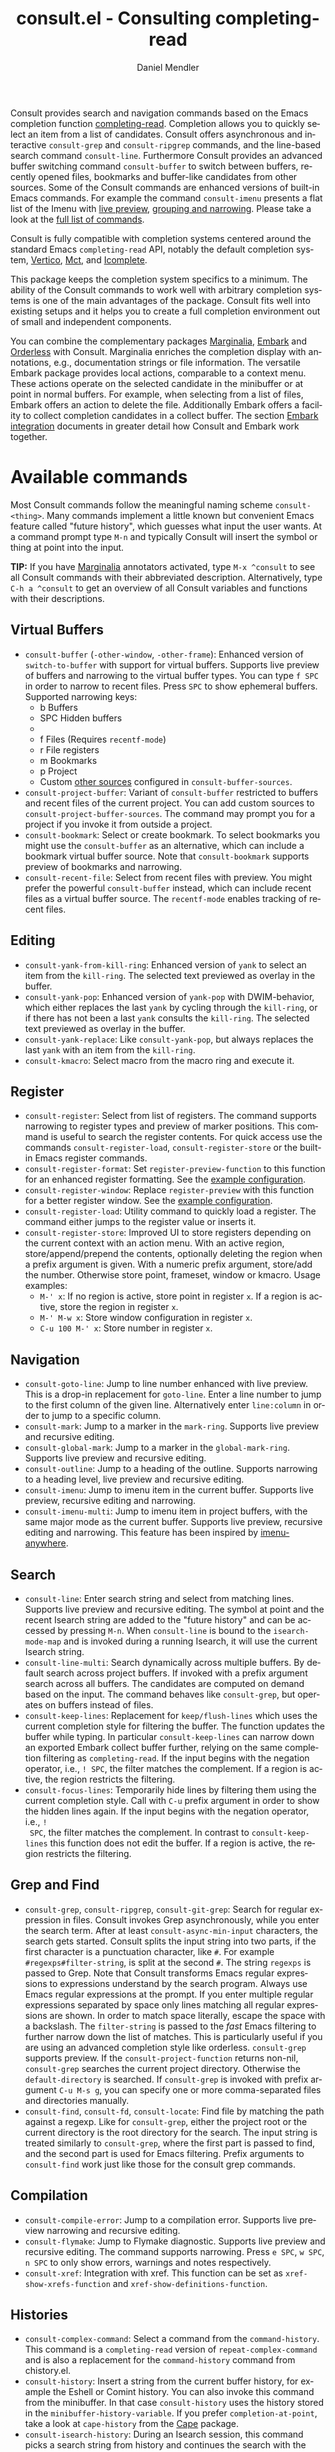 #+title: consult.el - Consulting completing-read
#+author: Daniel Mendler
#+language: en
#+export_file_name: consult.texi
#+texinfo_dir_category: Emacs misc features
#+texinfo_dir_title: Consult: (consult).
#+texinfo_dir_desc: Useful commands built on completing-read.

#+html: <a href="https://www.gnu.org/software/emacs/"><img alt="GNU Emacs" src="https://github.com/minad/corfu/blob/screenshots/emacs.svg?raw=true"/></a>
#+html: <a href="https://elpa.gnu.org/packages/consult.html"><img alt="GNU ELPA" src="https://elpa.gnu.org/packages/consult.svg"/></a>
#+html: <a href="https://elpa.gnu.org/devel/consult.html"><img alt="GNU-devel ELPA" src="https://elpa.gnu.org/devel/consult.svg"/></a>
#+html: <a href="https://melpa.org/#/consult"><img alt="MELPA" src="https://melpa.org/packages/consult-badge.svg"/></a>
#+html: <a href="https://stable.melpa.org/#/consult"><img alt="MELPA Stable" src="https://stable.melpa.org/packages/consult-badge.svg"/></a>

Consult provides search and navigation commands based on the Emacs completion
function [[https://www.gnu.org/software/emacs/manual/html_node/elisp/Minibuffer-Completion.html][completing-read]]. Completion allows you to quickly select an item from a
list of candidates. Consult offers asynchronous and interactive =consult-grep= and
=consult-ripgrep= commands, and the line-based search command =consult-line=.
Furthermore Consult provides an advanced buffer switching command =consult-buffer=
to switch between buffers, recently opened files, bookmarks and buffer-like
candidates from other sources. Some of the Consult commands are enhanced
versions of built-in Emacs commands. For example the command =consult-imenu=
presents a flat list of the Imenu with [[#live-previews][live preview]], [[#narrowing-and-grouping][grouping and narrowing]].
Please take a look at the [[#available-commands][full list of commands]].

Consult is fully compatible with completion systems centered around the standard
Emacs =completing-read= API, notably the default completion system, [[https://github.com/minad/vertico][Vertico]], [[https://github.com/protesilaos/mct][Mct]],
and [[https://www.gnu.org/software/emacs/manual/html_node/emacs/Icomplete.html][Icomplete]].

This package keeps the completion system specifics to a minimum. The ability of
the Consult commands to work well with arbitrary completion systems is one of
the main advantages of the package. Consult fits well into existing setups and
it helps you to create a full completion environment out of small and
independent components.

You can combine the complementary packages [[https://github.com/minad/marginalia/][Marginalia]], [[https://github.com/oantolin/embark/][Embark]] and [[https://github.com/oantolin/orderless][Orderless]] with
Consult. Marginalia enriches the completion display with annotations, e.g.,
documentation strings or file information. The versatile Embark package provides
local actions, comparable to a context menu. These actions operate on the
selected candidate in the minibuffer or at point in normal buffers. For example,
when selecting from a list of files, Embark offers an action to delete the file.
Additionally Embark offers a facility to collect completion candidates in a
collect buffer. The section [[#embark-integration][Embark integration]] documents in greater detail how
Consult and Embark work together.

#+toc: headlines 8

* Screenshots :noexport:

#+caption: consult-grep
[[https://github.com/minad/consult/blob/screenshots/consult-grep.gif?raw=true]]
Fig. 1: Command =consult-git-grep=

#+caption: consult-imenu
[[https://github.com/minad/consult/blob/screenshots/consult-imenu.png?raw=true]]
Fig. 2: Command =consult-imenu=

#+caption: consult-line
[[https://github.com/minad/consult/blob/screenshots/consult-line.png?raw=true]]
Fig. 3: Command =consult-line=

* Available commands
:properties:
:custom_id: available-commands
:description: Navigation, search, editing commands and more
:end:
#+cindex: commands

Most Consult commands follow the meaningful naming scheme =consult-<thing>=.
Many commands implement a little known but convenient Emacs feature called
"future history", which guesses what input the user wants. At a command prompt
type =M-n= and typically Consult will insert the symbol or thing at point into
the input.

*TIP:* If you have [[https://github.com/minad/marginalia][Marginalia]] annotators activated, type =M-x ^consult= to see
all Consult commands with their abbreviated description. Alternatively, type
=C-h a ^consult= to get an overview of all Consult variables and functions with
their descriptions.

** Virtual Buffers
:properties:
:description: Buffers, bookmarks and recent files
:end:
#+cindex: virtual buffers

#+findex: consult-buffer
#+findex: consult-buffer-other-window
#+findex: consult-buffer-other-frame
#+findex: consult-project-buffer
#+findex: consult-recent-file
#+findex: consult-bookmark
- =consult-buffer= (=-other-window=, =-other-frame=): Enhanced version
  of =switch-to-buffer= with support for virtual buffers. Supports live preview
  of buffers and narrowing to the virtual buffer types. You can type =f SPC= in
  order to narrow to recent files. Press =SPC= to show ephemeral buffers.
  Supported narrowing keys:
  - b Buffers
  - SPC Hidden buffers
  - * Modified buffers
  - f Files (Requires =recentf-mode=)
  - r File registers
  - m Bookmarks
  - p Project
  - Custom [[#multiple-sources][other sources]] configured in =consult-buffer-sources=.
- =consult-project-buffer=: Variant of =consult-buffer= restricted to buffers and
  recent files of the current project. You can add custom sources to
  =consult-project-buffer-sources=. The command may prompt you for a project if
  you invoke it from outside a project.
- =consult-bookmark=: Select or create bookmark. To select bookmarks you might use the
  =consult-buffer= as an alternative, which can include a bookmark virtual buffer
  source. Note that =consult-bookmark= supports preview of bookmarks and
  narrowing.
- =consult-recent-file=: Select from recent files with preview.
  You might prefer the powerful =consult-buffer= instead, which can include
  recent files as a virtual buffer source. The =recentf-mode= enables tracking of
  recent files.

** Editing
:properties:
:description: Commands useful for editing
:end:
#+cindex: editing

#+findex: consult-yank-pop
#+findex: consult-yank-from-kill-ring
#+findex: consult-yank-replace
#+findex: consult-kmacro
- =consult-yank-from-kill-ring=: Enhanced version of =yank= to select an item
  from the =kill-ring=. The selected text previewed as overlay in the buffer.
- =consult-yank-pop=: Enhanced version of =yank-pop= with DWIM-behavior, which
  either replaces the last =yank= by cycling through the =kill-ring=, or if there
  has not been a last =yank= consults the =kill-ring=. The selected text previewed
  as overlay in the buffer.
- =consult-yank-replace=: Like =consult-yank-pop=, but always replaces the last
  =yank= with an item from the =kill-ring=.
- =consult-kmacro=: Select macro from the macro ring and execute it.

** Register
:properties:
:description: Searching through registers and fast access
:end:
#+cindex: register

#+findex: consult-register
#+findex: consult-register-load
#+findex: consult-register-store
#+findex: consult-register-format
#+findex: consult-register-window
- =consult-register=: Select from list of registers. The command
  supports narrowing to register types and preview of marker positions. This
  command is useful to search the register contents. For quick access use the
  commands =consult-register-load=, =consult-register-store= or the built-in Emacs
  register commands.
- =consult-register-format=: Set =register-preview-function= to this function for
  an enhanced register formatting. See the [[#use-package-example][example configuration]].
- =consult-register-window=: Replace =register-preview= with this function for a
  better register window. See the [[#use-package-example][example configuration]].
- =consult-register-load=: Utility command to quickly load a register.
  The command either jumps to the register value or inserts it.
- =consult-register-store=: Improved UI to store registers depending on the current
  context with an action menu. With an active region, store/append/prepend the
  contents, optionally deleting the region when a prefix argument is given.
  With a numeric prefix argument, store/add the number. Otherwise store point,
  frameset, window or kmacro. Usage examples:
  * =M-' x=: If no region is active, store point in register =x=.
    If a region is active, store the region in register =x=.
  * =M-' M-w x=: Store window configuration in register =x=.
  * =C-u 100 M-' x=: Store number in register =x=.

** Navigation
:properties:
:description: Mark rings, outlines and imenu
:end:
#+cindex: navigation

#+findex: consult-goto-line
#+findex: consult-mark
#+findex: consult-global-mark
#+findex: consult-outline
#+findex: consult-imenu
#+findex: consult-imenu-multi
- =consult-goto-line=: Jump to line number enhanced with live preview. This is a
  drop-in replacement for =goto-line=. Enter a line number to jump to the first
  column of the given line. Alternatively enter =line:column= in order to jump to
  a specific column.
- =consult-mark=: Jump to a marker in the =mark-ring=. Supports live
  preview and recursive editing.
- =consult-global-mark=: Jump to a marker in the =global-mark-ring=.
  Supports live preview and recursive editing.
- =consult-outline=: Jump to a heading of the outline. Supports narrowing
  to a heading level, live preview and recursive editing.
- =consult-imenu=: Jump to imenu item in the current buffer. Supports
  live preview, recursive editing and narrowing.
- =consult-imenu-multi=: Jump to imenu item in project buffers, with
  the same major mode as the current buffer. Supports live preview,
  recursive editing and narrowing. This feature has been inspired by
  [[https://github.com/vspinu/imenu-anywhere][imenu-anywhere]].

** Search
:properties:
:description: Line search, grep and file search
:end:
#+cindex: search

#+findex: consult-line
#+findex: consult-line-multi
#+findex: consult-keep-lines
#+findex: consult-focus-lines
- =consult-line=: Enter search string and select from matching lines.
  Supports live preview and recursive editing. The symbol at point and the
  recent Isearch string are added to the "future history" and can be accessed
  by pressing =M-n=. When =consult-line= is bound to the =isearch-mode-map= and
  is invoked during a running Isearch, it will use the current Isearch string.
- =consult-line-multi=: Search dynamically across multiple buffers. By default
  search across project buffers. If invoked with a prefix argument search across
  all buffers. The candidates are computed on demand based on the input. The
  command behaves like =consult-grep=, but operates on buffers instead of files.
- =consult-keep-lines=: Replacement for =keep/flush-lines= which uses the current
  completion style for filtering the buffer. The function updates the buffer
  while typing. In particular =consult-keep-lines= can narrow down an exported
  Embark collect buffer further, relying on the same completion filtering as
  ~completing-read~. If the input begins with the negation operator, i.e., ~! SPC~,
  the filter matches the complement. If a region is active, the region restricts
  the filtering.
- =consult-focus-lines=: Temporarily hide lines by filtering them using the
  current completion style. Call with =C-u= prefix argument in order to show the
  hidden lines again. If the input begins with the negation operator, i.e., ~!
  SPC~, the filter matches the complement. In contrast to =consult-keep-lines= this
  function does not edit the buffer. If a region is active, the region restricts
  the filtering.

** Grep and Find
:properties:
:description: Searching through the filesystem
:end:
#+cindex: grep
#+cindex: find
#+cindex: locate

#+findex: consult-grep
#+findex: consult-ripgrep
#+findex: consult-git-grep
#+findex: consult-find
#+findex: consult-fd
#+findex: consult-locate
- =consult-grep=, =consult-ripgrep=, =consult-git-grep=: Search for regular expression
  in files. Consult invokes Grep asynchronously, while you enter the search
  term. After at least =consult-async-min-input= characters, the search gets
  started. Consult splits the input string into two parts, if the first
  character is a punctuation character, like =#=. For example
  =#regexps#filter-string=, is split at the second =#=. The string =regexps= is passed
  to Grep. Note that Consult transforms Emacs regular expressions to expressions
  understand by the search program. Always use Emacs regular expressions at the
  prompt. If you enter multiple regular expressions separated by space only
  lines matching all regular expressions are shown. In order to match space
  literally, escape the space with a backslash. The =filter-string= is passed to
  the /fast/ Emacs filtering to further narrow down the list of matches. This is
  particularly useful if you are using an advanced completion style like
  orderless. =consult-grep= supports preview. If the =consult-project-function=
  returns non-nil, =consult-grep= searches the current project directory.
  Otherwise the =default-directory= is searched. If =consult-grep= is invoked
  with prefix argument =C-u M-s g=, you can specify one or more comma-separated files
  and directories manually.
- =consult-find=, =consult-fd=, =consult-locate=: Find file by matching the path
  against a regexp. Like for =consult-grep=, either the project root or the
  current directory is the root directory for the search. The input string is
  treated similarly to =consult-grep=, where the first part is passed to find, and
  the second part is used for Emacs filtering. Prefix arguments to =consult-find=
  work just like those for the consult grep commands.

** Compilation
:properties:
:description: Jumping to references and compilation errors
:end:
#+cindex: compilation errors

#+findex: consult-compile-error
#+findex: consult-flymake
#+findex: consult-xref
- =consult-compile-error=: Jump to a compilation error. Supports live preview
  narrowing and recursive editing.
- =consult-flymake=: Jump to Flymake diagnostic. Supports live preview and
  recursive editing. The command supports narrowing. Press =e SPC=, =w SPC=, =n SPC=
  to only show errors, warnings and notes respectively.
- =consult-xref=: Integration with xref. This function can be set as
  =xref-show-xrefs-function= and =xref-show-definitions-function=.

** Histories
:properties:
:description: Navigating histories
:end:
#+cindex: history

#+findex: consult-complex-command
#+findex: consult-history
#+findex: consult-isearch-history
- =consult-complex-command=: Select a command from the
  =command-history=. This command is a =completing-read= version of
  =repeat-complex-command= and is also a replacement for the =command-history=
  command from chistory.el.
- =consult-history=: Insert a string from the current buffer history, for example
  the Eshell or Comint history. You can also invoke this command from the
  minibuffer. In that case =consult-history= uses the history stored in the
  =minibuffer-history-variable=. If you prefer =completion-at-point=, take a look at
  =cape-history= from the [[https://github.com/minad/cape][Cape]] package.
- =consult-isearch-history=: During an Isearch session, this command picks a
  search string from history and continues the search with the newly selected
  string. Outside of Isearch, the command allows you to pick a string from the
  history and starts a new Isearch. =consult-isearch-history= acts as a drop-in
  replacement for =isearch-edit-string=.

** Modes
:properties:
:description: Toggling minor modes and executing commands
:end:
#+cindex: minor mode
#+cindex: major mode

#+findex: consult-minor-mode-menu
#+findex: consult-mode-command
- =consult-minor-mode-menu=: Enable/disable minor mode. Supports
  narrowing to on/off/local/global modes by pressing =i/o/l/g SPC=
  respectively.
- =consult-mode-command=: Run a command from the currently active minor or major
  modes. Supports narrowing to local-minor/global-minor/major mode via the keys
  =l/g/m=.

** Org Mode
:properties:
:description: Org-specific commands
:end:

#+findex: consult-org-heading
#+findex: consult-org-agenda
- =consult-org-heading=: Similar to =consult-outline=, for Org
  buffers. Supports narrowing by heading level, priority and TODO
  state, as well as live preview and recursive editing.
- =consult-org-agenda=: Jump to an agenda heading. Supports
  narrowing by heading level, priority and TODO state, as well as
  live preview and recursive editing.
** Help
:properties:
:description: Searching through help
:end:

#+findex: consult-info
#+findex: consult-man
- =consult-man=: Find Unix man page, via Unix =apropos= or =man -k=. =consult-man= opens
  the selected man page using the Emacs =man= command.
- =consult-info=: Full text search through info pages. If the command is invoked
  from within an ~*info*~ buffer, it will search through the current manual. You
  may want to create your own commands which search through a predefined set of
  info pages, for example:
#+begin_src emacs-lisp
(defun consult-info-emacs ()
  "Search through Emacs info pages."
  (interactive)
  (consult-info "emacs" "efaq" "elisp" "cl" "compat"))

(defun consult-info-org ()
  "Search through the Org info page."
  (interactive)
  (consult-info "org"))

(defun consult-info-completion ()
  "Search through completion info pages."
  (interactive)
  (consult-info "vertico" "consult" "marginalia" "orderless" "embark"
                "corfu" "cape" "tempel"))
#+end_src

** Miscellaneous
:properties:
:description: Various other useful commands
:end:

#+findex: consult-completion-in-region
#+findex: consult-theme
#+findex: consult-preview-at-point
#+findex: consult-preview-at-point-mode
- =consult-theme=: Select a theme and disable all currently enabled themes.
  Supports live preview of the theme while scrolling through the candidates.
- =consult-preview-at-point= and =consult-preview-at-point-mode=: Command and minor
  mode which previews the candidate at point in the =*Completions*= buffer. This
  mode is relevant if you use [[https://git.sr.ht/~protesilaos/mct][Mct]] or the default =*Completions*= UI.
- =consult-completion-in-region=: In case you don't use [[https://github.com/minad/corfu][Corfu]] as your in-buffer
  completion UI, this function can be set as =completion-in-region-function=. Then
  your minibuffer completion UI (e.g., Vertico or Icomplete) will be used for
  =completion-at-point=.
  #+begin_src emacs-lisp
  ;; Use `consult-completion-in-region' if Vertico is enabled.
  ;; Otherwise use the default `completion--in-region' function.
  (setq completion-in-region-function
        (lambda (&rest args)
          (apply (if vertico-mode
                     #'consult-completion-in-region
                   #'completion--in-region)
                 args)))
  #+end_src
  Instead of =consult-completion-in-region=, you may prefer to see the completions
  directly in the buffer as a small popup. In that case, I recommend the [[https://github.com/minad/corfu][Corfu]]
  package. There is a technical limitation of =consult-completion-in-region= in
  combination with the Lsp modes. The Lsp server relies on the input at point,
  in order to generate refined candidate strings. Since the completion is
  transferred from the original buffer to the minibuffer, the server does not
  receive the updated input. In contrast, in-buffer Lsp completion for example
  via Corfu works properly since the completion takes place directly in the
  original buffer.

* Special features
:properties:
:description: Enhancements over built-in `completing-read'
:end:

Consult enhances =completing-read= with live previews of candidates, additional
narrowing capabilities to candidate groups and asynchronously generated
candidate lists. The internal =consult--read= function, which is used by most
Consult commands, is a thin wrapper around =completing-read= and provides the
special functionality. In order to support multiple candidate sources there
exists the high-level function =consult--multi=. The architecture of Consult
allows it to work with different completion systems in the backend, while still
offering advanced features.

** Live previews
:properties:
:description: Preview the currently selected candidate
:custom_id: live-previews
:end:
#+cindex: preview

Some Consult commands support live previews. For example when you scroll through
the items of =consult-line=, the buffer will scroll to the corresponding position.
It is possible to jump back and forth between the minibuffer and the buffer to
perform recursive editing while the search is ongoing.

Consult enables previews by default. You can disable them by adjusting the
=consult-preview-key= variable. Furthermore it is possible to specify keybindings
which trigger the preview manually as shown in the [[#use-package-example][example configuration]]. The
default setting of =consult-preview-key= is =any= which means that Consult triggers
the preview /immediately/ on any key press when the selected candidate changes.
You can configure each command individually with its own =:preview-key=. The
following settings are possible:

- Automatic and immediate ='any=
- Automatic and delayed =(list :debounce 0.5 'any)=
- Manual and immediate ="M-."=
- Manual and delayed =(list :debounce 0.5 "M-.")=
- Disabled =nil=

A safe recommendation is to leave automatic immediate previews enabled in
general and disable the automatic preview only for commands where the preview
may be expensive due to file loading. Internally, Consult uses the
value of =this-command= to determine the =:preview-key=
customized. This means that if you wrap a =consult-*= command within
your own function or command, you will also need to add the name of
/your custom command/ to the =consult-customize= call in order for it
to be considered.

#+begin_src emacs-lisp
(consult-customize
 consult-ripgrep consult-git-grep consult-grep
 consult-bookmark consult-recent-file consult-xref
 consult--source-bookmark consult--source-file-register
 consult--source-recent-file consult--source-project-recent-file
 ;; my/command-wrapping-consult    ;; disable auto previews inside my command
 :preview-key '(:debounce 0.4 any) ;; Option 1: Delay preview
 ;; :preview-key "M-.")            ;; Option 2: Manual preview
#+end_src

In this case one may wonder what the difference is between using an Embark
action on the current candidate in comparison to a manually triggered preview.
The main difference is that the files opened by manual preview are closed again
after the completion session. During preview some functionality is disabled to
improve the performance, see for example the customization variables
=consult-preview-variables= and =consult-preview-allowed-hooks=. Only the hooks
listed in =consult-preview-allowed-hooks= are executed when a file is opened
(=find-file-hook=). In order to enable additional font locking during preview, add
the corresponding hooks to the allow list. The following code demonstrates this
for [[https://github.com/minad/org-modern][org-modern]] and [[https://github.com/tarsius/hl-todo][hl-todo]].

#+begin_src emacs-lisp
(add-to-list 'consult-preview-allowed-hooks 'global-org-modern-mode-check-buffers)
(add-to-list 'consult-preview-allowed-hooks 'global-hl-todo-mode-check-buffers)
#+end_src

Files larger than =consult-preview-raw-size= are previewed literally without
syntax highlighting and without changing the major mode. Delaying the preview is
also useful for =consult-theme=, since the theme preview is slow. The delay
results in a smoother UI experience.

#+begin_src emacs-lisp
;; Preview on any key press, but delay 0.5s
(consult-customize consult-theme :preview-key '(:debounce 0.5 any))
;; Preview immediately on M-., on up/down after 0.5s, on any other key after 1s
(consult-customize consult-theme
                   :preview-key
                   '("M-."
                     :debounce 0.5 "<up>" "<down>"
                     :debounce 1 any))
#+end_src

** Narrowing and grouping
:properties:
:description: Restricting the completion to a candidate group
:custom_id: narrowing-and-grouping
:end:
#+cindex: narrowing

Consult has special support for candidate groups. If the completion UI supports
the grouping functionality, the UI separates the groups with thin lines and
shows group titles. Grouping is useful if the list of candidates consists of
candidates of multiple types or candidates from [[#multiple-sources][multiple sources]], like the
=consult-buffer= command, which shows both buffers and recently opened files. Note
that you can disable the group titles by setting the =:group= property of the
corresponding command to nil using the =consult-customize= macro.

By entering a narrowing prefix or by pressing a narrowing key it is possible to
restrict the completion candidates to a certain candidate group. When you use
the =consult-buffer= command, you can enter the prefix =b SPC= to restrict list of
candidates to buffers only. If you press =DEL= afterwards, the full candidate list
will be shown again. Furthermore a narrowing prefix key and a widening key can
be configured which can be pressed to achieve the same effect, see the
configuration variables =consult-narrow-key= and =consult-widen-key=.

After pressing =consult-narrow-key=, the possible narrowing keys can be shown by
pressing =C-h=. When pressing =C-h= after some prefix key, the =prefix-help-command=
is invoked, which shows the keybinding help window by default. As a more compact
alternative, there is the =consult-narrow-help= command which can be bound to a
key, for example =?= or =C-h= in the =consult-narrow-map=, as shown in the [[#use-package-example][example
configuration]]. If [[https://github.com/justbur/emacs-which-key][which-key]] is installed, the narrowing keys are automatically
shown in the which-key window after pressing the =consult-narrow-key=.

** Asynchronous search
:properties:
:description: Filtering asynchronously generated candidate lists
:end:
#+cindex: asynchronous search

Consult has support for asynchronous generation of candidate lists. This feature
is used for search commands like =consult-grep=, where the list of matches is
generated dynamically while the user is typing a regular expression. The grep
process is executed in the background. When modifying the regular expression,
the background process is terminated and a new process is started with the
modified regular expression.

The matches, which have been found, can then be narrowed using the installed
Emacs completion-style. This can be powerful if you are using for example the
=orderless= completion style.

This two-level filtering is possible by splitting the input string. Part of the
input string is treated as input to grep and part of the input is used for
filtering. There are multiple splitting styles available, configured in
~consult-async-split-styles-alist~: =nil=, =comma=, =semicolon= and =perl=. The default
splitting style is configured with the variable ~consult-async-split-style~.

With the =comma= and =semicolon= splitting styles, the first word before the comma
or semicolon is passed to grep, the remaining string is used for filtering. The
=nil= splitting style does not perform any splitting, the whole input is passed to
grep.

The =perl= splitting style splits the input string at a punctuation character,
using a similar syntax as Perl regular expressions.

Examples:

- =#defun=: Search for "defun" using grep.
- =#consult embark=: Search for both "consult" and "embark" using grep in any order.
- =#first.*second=: Search for "first" followed by "second" using grep.
- =#\(consult\|embark\)=: Search for "consult" or "embark" using grep. Note the
  usage of Emacs-style regular expressions.
- =#defun#consult=: Search for "defun" using grep, filter with the word
  "consult".
- =/defun/consult=: It is also possible to use other punctuation
  characters.
- =#to#=: Force searching for "to" using grep, since the grep pattern
  must be longer than =consult-async-min-input= characters by default.
- =#defun -- --invert-match#=: Pass argument =--invert-match= to grep.

Asynchronous processes like =find= and =grep= create an error log buffer
=_*consult-async*= (note the leading space), which is useful for
troubleshooting. The prompt has a small indicator showing the process status:

- =:= the usual prompt colon, before input is provided.
- =*= with warning face, the process is running.
- =:= with success face, success, process exited with an error code of zero.
- =!= with error face, failure, process exited with a nonzero error code.
- =;= with error face, interrupted, for example if more input is provided.

** Multiple sources
:properties:
:description: Combining candidates from different sources
:custom_id: multiple-sources
:end:
#+cindex: multiple sources

Multiple synchronous candidate sources can be combined. This feature is used by
the =consult-buffer= command to present buffer-like candidates in a single menu
for quick access. By default =consult-buffer= includes buffers, bookmarks, recent
files and project-specific buffers and files. It is possible to configure the
list of sources via the =consult-buffer-sources= variable. Arbitrary custom
sources can be defined.

As an example, the bookmark source is defined as follows:

#+begin_src emacs-lisp
(defvar consult--source-bookmark
  `(:name     "Bookmark"
    :narrow   ?m
    :category bookmark
    :face     consult-bookmark
    :history  bookmark-history
    :items    ,#'bookmark-all-names
    :action   ,#'consult--bookmark-action))
#+end_src

Required source fields:
- =:category= Completion category.
- =:items= List of strings to select from or function returning list of strings.
  A list of cons cells is not supported.

Optional source fields:
- =:name= Name of the source, used for narrowing, group titles and annotations.
- =:narrow= Narrowing character or =(character . string)= pair.
- =:preview-key= Preview key or keys which trigger preview.
- =:enabled= Function which must return t if the source is enabled.
- =:hidden= When t candidates of this source are hidden by default.
- =:face= Face used for highlighting the candidates.
- =:annotate= Annotation function called for each candidate, returns string.
- =:history= Name of history variable to add selected candidate.
- =:default= Must be t if the first item of the source is the default value.
- =:action= Function called with the selected candidate.
- =:new= Function called with new candidate name, only if =:require-match= is nil.
- =:state= State constructor for the source, must return the state function.
- Other source fields can be added specifically to the use case.

The =:state= and =:action= fields of the sources deserve a longer explanation. The
=:action= function takes a single argument and is only called after selection with
the selected candidate, if the selection has not been aborted. This
functionality is provided for convenience and easy definition of sources. The
=:state= field is more general. The =:state= function is a constructor function
without arguments, which can perform some setup necessary for the preview. It
must return a closure which takes an ACTION and a CANDIDATE argument. See the
docstring of =consult--with-preview= for more details about the ACTION argument.

By default, =consult-buffer= previews buffers, bookmarks and files. Loading recent
files or bookmarks can result in expensive operations. However it is possible to
configure a manual preview as follows.

#+begin_src emacs-lisp
(consult-customize
 consult--source-bookmark consult--source-file-register
 consult--source-recent-file consult--source-project-recent-file
 :preview-key "M-.")
#+end_src

Sources can be added directly to the =consult-buffer-source= list for convenience.
For example views/perspectives can be added to the list of virtual buffers from
a library like [[https://github.com/minad/bookmark-view/][bookmark-view]].

#+begin_src emacs-lisp
;; Configure new bookmark-view source
(add-to-list 'consult-buffer-sources
              (list :name     "View"
                    :narrow   ?v
                    :category 'bookmark
                    :face     'font-lock-keyword-face
                    :history  'bookmark-view-history
                    :action   #'consult--bookmark-action
                    :items    #'bookmark-view-names)
              'append)

;; Modify bookmark source, such that views are hidden
(setq consult--source-bookmark
      (plist-put
       consult--source-bookmark :items
       (lambda ()
         (bookmark-maybe-load-default-file)
         (mapcar #'car
                 (seq-remove (lambda (x)
                               (eq #'bookmark-view-handler
                                   (alist-get 'handler (cdr x))))
                             bookmark-alist)))))
#+end_src

Another useful source lists all Org buffers and lets you create new ones. One
can create similar sources for other major modes, e.g., for Eshell.

#+begin_src emacs-lisp
(defvar org-source
  (list :name     "Org Buffer"
        :category 'buffer
        :narrow   ?o
        :face     'consult-buffer
        :history  'buffer-name-history
        :state    #'consult--buffer-state
        :new
        (lambda (name)
          (with-current-buffer (get-buffer-create name)
            (insert "#+title: " name "\n\n")
            (org-mode)
            (consult--buffer-action (current-buffer))))
        :items
        (lambda ()
          (consult--buffer-query :mode 'org-mode :as #'buffer-name))))

(add-to-list 'consult-buffer-sources 'org-source 'append)
#+end_src

For more details, see the documentation of =consult-buffer= and of the
internal =consult--multi= API. The =consult--multi= function can be used to
create new multi-source commands, but is part of the internal API as of now,
since some details may still change.

** Embark integration
:properties:
:description: Actions, Grep/Occur-buffer export
:custom_id: embark-integration
:end:
#+cindex: embark

*NOTE*: Install the =embark-consult= package from MELPA, which provides
Consult-specific Embark actions and the Occur buffer export.

Embark is a versatile package which offers context dependent actions, comparable
to a context menu. See the [[https://github.com/oantolin/embark][Embark manual]] for an extensive description of its
capabilities.

Actions are commands which can operate on the currently selected candidate (or
target in Embark terminology). When completing files, for example the
=delete-file= command is offered. With Embark you can execute arbitrary commands
on the currently selected candidate via =M-x=.

Furthermore Embark provides the =embark-collect= command, which collects
candidates and presents them in an Embark collect buffer, where further actions
can be applied to them. A related feature is the =embark-export= command, which
exports candidate lists to a buffer of a special type. For example in the case
of file completion, a Dired buffer is opened.

In the context of Consult, particularly exciting is the possibility to export
the matching lines from =consult-line=, =consult-outline=, =consult-mark= and
=consult-global-mark=. The matching lines are exported to an Occur buffer where
they can be edited via the =occur-edit-mode= (press key =e=). Similarly, Embark
supports exporting the matches found by =consult-grep=, =consult-ripgrep= and
=consult-git-grep= to a Grep buffer, where the matches across files can be edited,
if the [[https://github.com/mhayashi1120/Emacs-wgrep][wgrep]] package is installed. These three workflows are symmetric.

+ =consult-line= -> =embark-export= to =occur-mode= buffer -> =occur-edit-mode= for editing of matches in buffer.
+ =consult-grep= -> =embark-export= to =grep-mode= buffer -> =wgrep= for editing of all matches.
+ =consult-find= -> =embark-export= to =dired-mode= buffer -> =wdired-change-to-wdired-mode= for editing.

* Configuration
:properties:
:description: Example configuration and customization variables
:end:

Consult can be installed from [[https://elpa.gnu.org/packages/consult.html][ELPA]] or [[https://melpa.org/#/consult][MELPA]] via the Emacs built-in package
manager. Alternatively it can be directly installed from the development
repository via other non-standard package managers.

There is the [[https://github.com/minad/consult/wiki][Consult wiki]], where additional configuration examples can be
contributed.

*IMPORTANT:* It is strongly recommended that you enable [[https://www.gnu.org/software/emacs/manual/html_node/elisp/Lexical-Binding.html][lexical binding]] in your
configuration. Consult relies on lambdas and lexical closures. For this reason
many Consult-related snippets require lexical binding.

** Use-package example
:properties:
:description: Configuration example based on use-package
:custom_id: use-package-example
:end:
#+cindex: use-package

The Consult package only provides commands and does not add any keybindings or
modes. Therefore the package is non-intrusive but requires a little setup
effort. In order to use the Consult commands, it is advised to add keybindings
for commands which are accessed often. Rarely used commands can be invoked via
=M-x=. Feel free to only bind the commands you consider useful to your workflow.
The configuration shown here relies on the =use-package= macro, which is a
convenient tool to manage package configurations.

*NOTE:* There is the [[https://github.com/minad/consult/wiki][Consult wiki]], where you can contribute additional
configuration examples.

#+begin_src emacs-lisp
;; Example configuration for Consult
(use-package consult
  ;; Replace bindings. Lazily loaded due by `use-package'.
  :bind (;; C-c bindings in `mode-specific-map'
         ("C-c M-x" . consult-mode-command)
         ("C-c h" . consult-history)
         ("C-c k" . consult-kmacro)
         ("C-c m" . consult-man)
         ("C-c i" . consult-info)
         ([remap Info-search] . consult-info)
         ;; C-x bindings in `ctl-x-map'
         ("C-x M-:" . consult-complex-command)     ;; orig. repeat-complex-command
         ("C-x b" . consult-buffer)                ;; orig. switch-to-buffer
         ("C-x 4 b" . consult-buffer-other-window) ;; orig. switch-to-buffer-other-window
         ("C-x 5 b" . consult-buffer-other-frame)  ;; orig. switch-to-buffer-other-frame
         ("C-x r b" . consult-bookmark)            ;; orig. bookmark-jump
         ("C-x p b" . consult-project-buffer)      ;; orig. project-switch-to-buffer
         ;; Custom M-# bindings for fast register access
         ("M-#" . consult-register-load)
         ("M-'" . consult-register-store)          ;; orig. abbrev-prefix-mark (unrelated)
         ("C-M-#" . consult-register)
         ;; Other custom bindings
         ("M-y" . consult-yank-pop)                ;; orig. yank-pop
         ;; M-g bindings in `goto-map'
         ("M-g e" . consult-compile-error)
         ("M-g f" . consult-flymake)               ;; Alternative: consult-flycheck
         ("M-g g" . consult-goto-line)             ;; orig. goto-line
         ("M-g M-g" . consult-goto-line)           ;; orig. goto-line
         ("M-g o" . consult-outline)               ;; Alternative: consult-org-heading
         ("M-g m" . consult-mark)
         ("M-g k" . consult-global-mark)
         ("M-g i" . consult-imenu)
         ("M-g I" . consult-imenu-multi)
         ;; M-s bindings in `search-map'
         ("M-s d" . consult-find)                  ;; Alternative: consult-fd
         ("M-s D" . consult-locate)
         ("M-s g" . consult-grep)
         ("M-s G" . consult-git-grep)
         ("M-s r" . consult-ripgrep)
         ("M-s l" . consult-line)
         ("M-s L" . consult-line-multi)
         ("M-s k" . consult-keep-lines)
         ("M-s u" . consult-focus-lines)
         ;; Isearch integration
         ("M-s e" . consult-isearch-history)
         :map isearch-mode-map
         ("M-e" . consult-isearch-history)         ;; orig. isearch-edit-string
         ("M-s e" . consult-isearch-history)       ;; orig. isearch-edit-string
         ("M-s l" . consult-line)                  ;; needed by consult-line to detect isearch
         ("M-s L" . consult-line-multi)            ;; needed by consult-line to detect isearch
         ;; Minibuffer history
         :map minibuffer-local-map
         ("M-s" . consult-history)                 ;; orig. next-matching-history-element
         ("M-r" . consult-history))                ;; orig. previous-matching-history-element

  ;; Enable automatic preview at point in the *Completions* buffer. This is
  ;; relevant when you use the default completion UI.
  :hook (completion-list-mode . consult-preview-at-point-mode)

  ;; The :init configuration is always executed (Not lazy)
  :init

  ;; Optionally configure the register formatting. This improves the register
  ;; preview for `consult-register', `consult-register-load',
  ;; `consult-register-store' and the Emacs built-ins.
  (setq register-preview-delay 0.5
        register-preview-function #'consult-register-format)

  ;; Optionally tweak the register preview window.
  ;; This adds thin lines, sorting and hides the mode line of the window.
  (advice-add #'register-preview :override #'consult-register-window)

  ;; Use Consult to select xref locations with preview
  (setq xref-show-xrefs-function #'consult-xref
        xref-show-definitions-function #'consult-xref)

  ;; Configure other variables and modes in the :config section,
  ;; after lazily loading the package.
  :config

  ;; Optionally configure preview. The default value
  ;; is 'any, such that any key triggers the preview.
  ;; (setq consult-preview-key 'any)
  ;; (setq consult-preview-key "M-.")
  ;; (setq consult-preview-key '("S-<down>" "S-<up>"))
  ;; For some commands and buffer sources it is useful to configure the
  ;; :preview-key on a per-command basis using the `consult-customize' macro.
  (consult-customize
   consult-theme :preview-key '(:debounce 0.2 any)
   consult-ripgrep consult-git-grep consult-grep
   consult-bookmark consult-recent-file consult-xref
   consult--source-bookmark consult--source-file-register
   consult--source-recent-file consult--source-project-recent-file
   ;; :preview-key "M-."
   :preview-key '(:debounce 0.4 any))

  ;; Optionally configure the narrowing key.
  ;; Both < and C-+ work reasonably well.
  (setq consult-narrow-key "<") ;; "C-+"

  ;; Optionally make narrowing help available in the minibuffer.
  ;; You may want to use `embark-prefix-help-command' or which-key instead.
  ;; (define-key consult-narrow-map (vconcat consult-narrow-key "?") #'consult-narrow-help)

  ;; By default `consult-project-function' uses `project-root' from project.el.
  ;; Optionally configure a different project root function.
  ;;;; 1. project.el (the default)
  ;; (setq consult-project-function #'consult--default-project--function)
  ;;;; 2. vc.el (vc-root-dir)
  ;; (setq consult-project-function (lambda (_) (vc-root-dir)))
  ;;;; 3. locate-dominating-file
  ;; (setq consult-project-function (lambda (_) (locate-dominating-file "." ".git")))
  ;;;; 4. projectile.el (projectile-project-root)
  ;; (autoload 'projectile-project-root "projectile")
  ;; (setq consult-project-function (lambda (_) (projectile-project-root)))
  ;;;; 5. No project support
  ;; (setq consult-project-function nil)
)
#+end_src

** Custom variables
:properties:
:description: Short description of all customization settings
:end:
#+cindex: customization

*TIP:* If you have [[https://github.com/minad/marginalia][Marginalia]] installed, type =M-x customize-variable RET
^consult= to see all Consult-specific customizable variables with their current
values and abbreviated description. Alternatively, type =C-h a ^consult= to get
an overview of all Consult variables and functions with their descriptions.

| Variable                         | Description                                           |
|----------------------------------+-------------------------------------------------------|
| consult-after-jump-hook          | Functions to call after jumping to a location         |
| consult-async-input-debounce     | Input debounce for asynchronous commands              |
| consult-async-input-throttle     | Input throttle for asynchronous commands              |
| consult-async-min-input          | Minimum numbers of letters needed for async process   |
| consult-async-refresh-delay      | Refresh delay for asynchronous commands               |
| consult-async-split-style        | Splitting style used for async commands               |
| consult-async-split-styles-alist | Available splitting styles used for async commands    |
| consult-bookmark-narrow          | Narrowing configuration for =consult-bookmark=          |
| consult-buffer-filter            | Filter for =consult-buffer=                             |
| consult-buffer-sources           | List of virtual buffer sources                        |
| consult-fd-args                  | Command line arguments for fd                         |
| consult-find-args                | Command line arguments for find                       |
| consult-fontify-max-size         | Buffers larger than this limit are not fontified      |
| consult-fontify-preserve         | Preserve fontification for line-based commands.       |
| consult-git-grep-args            | Command line arguments for git-grep                   |
| consult-goto-line-numbers        | Show line numbers for =consult-goto-line=               |
| consult-grep-max-columns         | Maximal number of columns of the matching lines       |
| consult-grep-args                | Command line arguments for grep                       |
| consult-imenu-config             | Mode-specific configuration for =consult-imenu=         |
| consult-line-numbers-widen       | Show absolute line numbers when narrowing is active.  |
| consult-line-start-from-top      | Start the =consult-line= search from the top            |
| consult-locate-args              | Command line arguments for locate                     |
| consult-man-args                 | Command line arguments for man                        |
| consult-mode-command-filter      | Filter for =consult-mode-command=                       |
| consult-mode-histories           | Mode-specific history variables                       |
| consult-narrow-key               | Narrowing prefix key during completion                |
| consult-point-placement          | Placement of the point when jumping to matches        |
| consult-preview-key              | Keys which triggers preview                           |
| consult-preview-allowed-hooks    | List of =find-file= hooks to enable during preview      |
| consult-preview-excluded-files   | Regexps matched against file names during preview     |
| consult-preview-max-count        | Maximum number of files to keep open during preview   |
| consult-preview-max-size         | Files larger than this size are not previewed         |
| consult-preview-raw-size         | Files larger than this size are previewed in raw form |
| consult-preview-variables        | Alist of variables to bind during preview             |
| consult-project-buffer-sources   | List of virtual project buffer sources                |
| consult-project-function         | Function which returns current project root           |
| consult-register-prefix          | Prefix string for register keys during completion     |
| consult-ripgrep-args             | Command line arguments for ripgrep                    |
| consult-themes                   | List of themes to be presented for selection          |
| consult-widen-key                | Widening key during completion                        |
| consult-yank-rotate              | Rotate kill ring                                      |

** Fine-tuning of individual commands
:properties:
:alt_title: Fine-tuning
:description: Fine-grained configuration for special requirements
:end:

*NOTE:* Consult supports fine-grained customization of individual commands. This
configuration feature exists for experienced users with special requirements.
There is the [[https://github.com/minad/consult/wiki][Consult wiki]], where we collect further configuration examples.

Commands and buffer sources allow flexible, individual customization by using
the =consult-customize= macro. You can override any option passed to the internal
=consult--read= API. Note that since =consult--read= is part of the internal API,
options could be removed, replaced or renamed in future versions of the package.

Useful options are:
- =:prompt= set the prompt string
- =:preview-key= set the preview key, default is =consult-preview-key=
- =:initial= set the initial input
- =:default= set the default value
- =:history= set the history variable symbol
- =:add-history= add items to the future history, for example symbol at point
- =:sort= enable or disable sorting
- =:group= set to nil to disable candidate grouping and titles.
- =:inherit-input-method= set to non-nil to inherit the input method.

#+begin_src emacs-lisp
(consult-customize
 ;; Disable preview for `consult-theme' completely.
 consult-theme :preview-key nil
 ;; Set preview for `consult-buffer' to key `M-.'
 consult-buffer :preview-key "M-."
 ;; For `consult-line' change the prompt and specify multiple preview
 ;; keybindings. Note that you should bind <S-up> and <S-down> in the
 ;; `minibuffer-local-completion-map' or `vertico-map' to the commands which
 ;; select the previous or next candidate.
 consult-line :prompt "Search: "
 :preview-key '("S-<down>" "S-<up>"))
#+end_src

The configuration values are evaluated at runtime, just before the completion
session is started. Therefore you can use for example =thing-at-point= to adjust
the initial input or the future history.

#+begin_src emacs-lisp
(consult-customize
 consult-line
 :add-history (seq-some #'thing-at-point '(region symbol)))

(defalias 'consult-line-thing-at-point 'consult-line)

(consult-customize
 consult-line-thing-at-point
 :initial (thing-at-point 'symbol))
#+end_src

Generally it is possible to modify commands for your individual needs by the
following techniques:

1. Use =consult-customize= in order to change the command or source settings.
2. Create your own wrapper function which passes modified arguments to the Consult functions.
3. Create your own buffer [[#multiple-sources][multi sources]] for =consult-buffer=.
4. Create advices to modify some internal behavior.
5. Write or propose a patch.

* Recommended packages
:properties:
:description: Related packages recommended for installation
:end:

I use and recommend this combination of packages:

- consult: This package
- [[https://github.com/minad/vertico][vertico]]: Fast and minimal vertical completion system
- [[https://github.com/minad/marginalia][marginalia]]: Annotations for the completion candidates
- [[https://github.com/oantolin/embark][embark and embark-consult]]: Action commands, which can act on the completion candidates
- [[https://github.com/oantolin/orderless][orderless]]: Completion style which offers flexible candidate filtering
- [[https://github.com/mhayashi1120/Emacs-wgrep][wgrep]]: Editing of grep buffers. Use with =consult-grep= via =embark-export=.

There exist multiple fine completion UIs beside Vertico, which are supported by
Consult. Give them a try and find out which interaction model fits best for you.

- The builtin completion UI, which pops up the =*Completions*= buffer.
- The builtin =icomplete-vertical-mode= in Emacs 28 or newer.
- [[https://git.sr.ht/~protesilaos/mct][mct by Protesilaos Stavrou]]: Minibuffer and Completions in Tandem, which builds
  on the default completion UI.

Note that all packages are independent and can be exchanged with alternative
components, since there exist no hard dependencies. Furthermore it is possible
to get started with only default completion and Consult and add more components
later to the mix. For example you can omit Marginalia if you don't need
annotations. I highly recommend the Embark package, but in order to familiarize
yourself with the other components, you can first start without it - or you could
use with Embark right away and add the other components later on.

We document a [[https://github.com/minad/consult/wiki/Auxillary-packages][list of auxillary packages]] in the Consult wiki. These packages
integrate Consult with special programs or with other packages in the wider
Emacs ecosystem.

* Bug reports
:properties:
:description: How to create reproducible bug reports
:end:

If you find a bug or suspect that there is a problem with Consult, please carry
out the following steps:

1. *Search through the issue tracker* if your issue has been reported before (and
   has been resolved eventually) in the meantime.
2. *Remove all packages involved in the suspected bug from your installation.*
3. *Reinstall the newest version of all relevant packages*. Updating alone is not
   sufficient, since package.el is known to cause miscompilation. The list of
   packages includes Consult, Compat, Vertico or other completion UIs,
   Marginalia, Embark and Orderless.
4. Either use the default completion UI or ensure that exactly one of
   =vertico-mode=, =mct-mode=, or =icomplete-mode= is enabled. The unsupported modes
   =selectrum-mode=, =ivy-mode=, =helm-mode=, =ido-mode= and =ido-ubiquitous-mode= must be
   disabled.
5. Ensure that the =completion-styles= variable is properly configured. Try to set
   =completion-styles= to a list including =substring= or =orderless=.
6. Try to reproduce the issue by starting a bare bone Emacs instance with =emacs -Q=
   on the command line. Execute the following minimal code snippets in the
   scratch buffer. This way we can exclude side effects due to configuration
   settings. If other packages are relevant to reproduce the issue, include them
   in the minimal configuration snippet.

Minimal setup with Vertico for =emacs -Q=:
#+begin_src emacs-lisp
(package-initialize)
(require 'consult)
(require 'vertico)
(vertico-mode)
(setq completion-styles '(substring basic))
#+end_src

Minimal setup with the default completion system for =emacs -Q=:
#+begin_src emacs-lisp
(package-initialize)
(require 'consult)
(setq completion-styles '(substring basic))
#+end_src

Please provide the necessary important information with your bug report:

- The minimal configuration snippet used to reproduce the issue.
- Your completion UI (Default completion, Vertico, Mct or Icomplete).
- A stack trace in case the bug triggers an exception.
- Your Emacs version, since bugs may be fixed or introduced in newer versions.
- Your operating system, since Emacs behavior varies between Linux, Mac and
  Windows.
- The package manager, e.g., straight.el or package.el, used to install
  the Emacs packages, in order to exclude update issues. Did you install
  Consult as part of the Doom or Spacemacs Emacs distributions?
- Do you use Evil or other packages which apply deep changes?
  Consult does not provide Evil integration out of the box, but there is some
  support in [[https://github.com/emacs-evil/evil-collection][evil-collection]].

When evaluating Consult-related code snippets you should enable [[https://www.gnu.org/software/emacs/manual/html_node/elisp/Lexical-Binding.html][lexical binding]].
Consult often relies on lambdas and lexical closures.

* Contributions
:properties:
:description: Feature requests and pull requests
:end:

Consult is a community effort, please participate in the discussions.
Contributions are welcome, but you may want to discuss potential contributions
first. Since this package is part of [[https://elpa.gnu.org/packages/consult.html][GNU ELPA]] contributions require a copyright
assignment to the FSF.

If you have a proposal, take a look at the [[https://github.com/consult/issues][Consult issue tracker]] and the [[https://github.com/minad/consult/issues/6][Consult
wishlist]]. There have been many prior feature discussions. Please search through
the issue tracker, maybe your issue or feature request has already been
discussed. You can contribute to the [[https://github.com/minad/consult/wiki][Consult wiki]], in case you want to share
small configuration or command snippets.

* Acknowledgments
:properties:
:description: Contributors and Sources of Inspiration
:end:

This package took inspiration from [[https://github.com/abo-abo/swiper#counsel][Counsel]] by Oleh Krehel. Some of the Consult
commands originated in the Counsel package or the wiki of the Selectrum package.
This package exists only thanks to the help of these great contributors and
thanks to the feedback of many users. Thank you!

Code contributions:
- [[https://github.com/oantolin/][Omar Antolín Camarena]]
- [[https://github.com/s-kostyaev/][Sergey Kostyaev]]
- [[https://github.com/okamsn/][Earl Hyatt]]
- [[https://github.com/clemera/][Clemens Radermacher]]
- [[https://github.com/tomfitzhenry/][Tom Fitzhenry]]
- [[https://github.com/jakanakaevangeli][jakanakaevangeli]]
- [[https://hg.serna.eu][Iñigo Serna]]
- [[https://github.com/aspiers/][Adam Spiers]]
- [[https://github.com/omar-polo][Omar Polo]]
- [[https://github.com/astoff][Augusto Stoffel]]
- [[https://github.com/noctuid][Fox Kiester]]
- [[https://github.com/tecosaur][Tecosaur]]
- [[https://github.com/mohamed-abdelnour][Mohamed Abdelnour]]
- [[https://github.com/thisirs][Sylvain Rousseau]]
- [[https://github.com/jdtsmith][JD Smith]]
- [[https://github.com/mohkale][Mohsin Kaleem]]
- [[https://github.com/jyp][Jean-Philippe Bernardy]]
- [[https://github.com/aagon][Aymeric Agon-Rambosson]]
- [[https://github.com/geolessel][Geoffrey Lessel]]
- [[https://github.com/piotrkwiecinski][Piotr Kwiecinski]]
- [[https://github.com/rswgnu][Robert Weiner]]
- [[https://github.com/amosbird][Amos Bird]]
- [[https://github.com/fuzy112][Zhengyi]]
- [[https://github.com/scvalex][Alexandru Scvorțov]]
- [[https://github.com/ashton314][Ashton Wiersdorf]]

Advice and useful discussions:
- [[https://github.com/clemera/][Clemens Radermacher]]
- [[https://github.com/oantolin/][Omar Antolín Camarena]]
- [[https://protesilaos.com][Protesilaos Stavrou]]
- [[https://github.com/purcell/][Steve Purcell]]
- [[https://github.com/alphapapa/][Adam Porter]]
- [[https://github.com/manuel-uberti/][Manuel Uberti]]
- [[https://github.com/tomfitzhenry/][Tom Fitzhenry]]
- [[https://github.com/hmelman/][Howard Melman]]
- [[https://github.com/monnier/][Stefan Monnier]]
- [[https://github.com/dgutov/][Dmitry Gutov]]
- [[https://github.com/iyefrat][Itai Y. Efrat]]
- [[https://github.com/bdarcus][Bruce d'Arcus]]
- [[https://github.com/jdtsmith][JD Smith]]
- [[https://github.com/Qkessler][Enrique Kessler Martínez]]
- [[https://github.com/raxod502][Radon Rosborough]]

#+html: <!--

* Indices
:properties:
:description: Indices of concepts and functions
:end:

** Function index
:properties:
:description: List of all Consult commands
:index:    fn
:end:

** Concept index
:properties:
:description: List of all Consult-specific concepts
:index:    cp
:end:

#+html: -->
